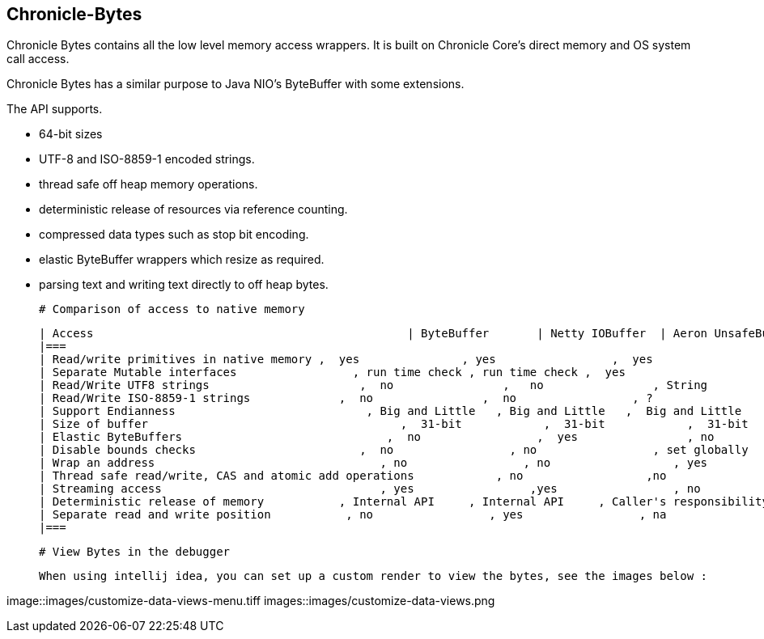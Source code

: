 ## Chronicle-Bytes



// Settings:
:experimental:
:idprefix:
:idseparator: -
ifndef::env-github[:icons: font]
ifdef::env-github,env-browser[]
:toc: macro
:toclevels: 1
endif::[]
ifdef::env-github[]
:status:
:outfilesuffix: .adoc
:!toc-title:
:caution-caption: :fire:
:important-caption: :exclamation:
:note-caption: :paperclip:
:tip-caption: :bulb:
:warning-caption: :warning:
endif::[]
// Aliases:
:project-name: Asciidoctor PDF
:project-handle: asciidoctor-pdf
:images-dir: images
 
toc::[]

Chronicle Bytes contains all the low level memory access wrappers.  It is built on Chronicle Core's direct memory and OS system call access.

Chronicle Bytes has a similar purpose to Java NIO's ByteBuffer with some extensions.

The API supports.

 - 64-bit sizes
 - UTF-8 and ISO-8859-1 encoded strings.
 - thread safe off heap memory operations.
 - deterministic release of resources via reference counting.
 - compressed data types such as stop bit encoding.
 - elastic ByteBuffer wrappers which resize as required.
 - parsing text and writing text directly to off heap bytes.


 # Comparison of access to native memory

 | Access                                              | ByteBuffer       | Netty IOBuffer  | Aeron UnsafeBuffer | Chronicle Bytes     |
 |===
 | Read/write primitives in native memory ,  yes               , yes                 ,  yes                      ,  yes                     ,
 | Separate Mutable interfaces                 , run time check , run time check ,  yes                      ,  yes                     ,
 | Read/Write UTF8 strings                      ,  no                ,   no                , String                   ,  any CharSequence + Appendable ,
 | Read/Write ISO-8859-1 strings             ,  no                ,  no                 , ?                         ,  any CharSequence + Appendable ,
 | Support Endianness                            , Big and Little   , Big and Little   ,  Big and Little        , Native only           ,
 | Size of buffer                                     ,  31-bit            ,  31-bit            ,  31-bit                  , 63-bit                  ,
 | Elastic ByteBuffers                              ,  no                 ,  yes                , no                        , yes                      ,
 | Disable bounds checks                        ,  no                 , no                 , set globally           , by buffer              ,
 | Wrap an address                                 , no                 , no                  , yes                       , yes                      ,
 | Thread safe read/write, CAS and atomic add operations            , no                  ,no                  , int, long                , int, long, float and double ,
 | Streaming access                                , yes                 ,yes                 , no                        , yes                      ,
 | Deterministic release of memory           , Internal API     , Internal API     , Caller's responsibility , yes                     ,
 | Separate read and write position           , no                 , yes                 , na                         , yes                      ,
 |===

 # View Bytes in the debugger

 When using intellij idea, you can set up a custom render to view the bytes, see the images below :


image::images/customize-data-views-menu.tiff
images::images/customize-data-views.png


